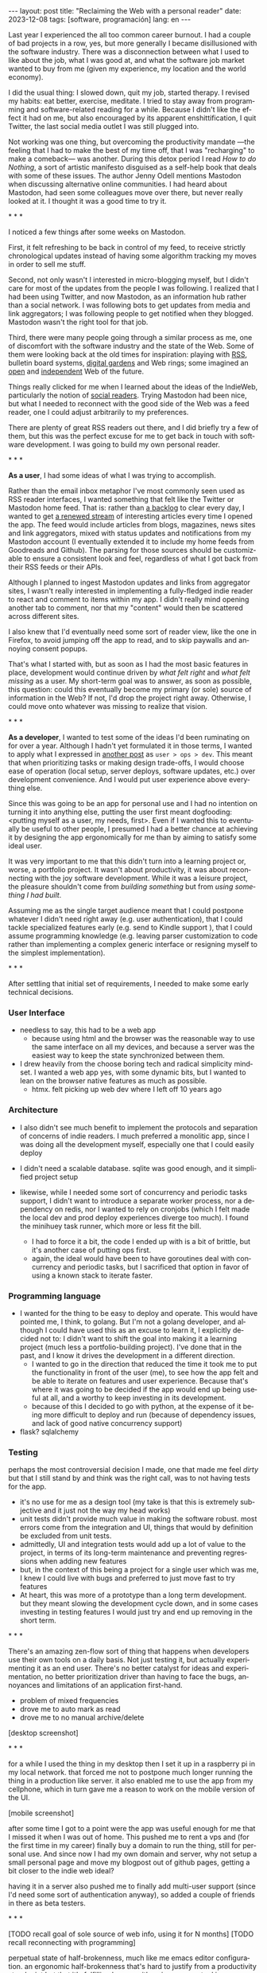 #+OPTIONS: toc:nil num:nil
#+LANGUAGE: en
#+BEGIN_EXPORT html
---
layout: post
title: "Reclaiming the Web with a personal reader"
date: 2023-12-08
tags: [software, programación]
lang: en
---
#+END_EXPORT


Last year I experienced the all too common career burnout. I had a couple of bad projects in a row, yes, but more generally I became disillusioned with the software industry. There was a disconnection between what I used to like about the job, what I was good at, and what the software job market wanted to buy from me (given my experience, my location and the world economy).

I did the usual thing: I slowed down, quit my job, started therapy. I revised my habits: eat better, exercise, meditate. I tried to stay away from programming and software-related reading for a while. Because I didn't like the effect it had on me, but also encouraged by its apparent enshittification, I quit Twitter, the last social media outlet I was still plugged into.

Not working was one thing, but overcoming the productivity mandate ---the feeling that I had to make the best of my time off, that I was "recharging" to make a comeback--- was another. During this detox period I read /How to do Nothing/, a sort of artistic manifesto disguised as a self-help book that deals with some of these issues. The author Jenny Odell mentions Mastodon when discussing alternative online communities. I had heard about Mastodon, had seen some colleagues move over there, but never really looked at it. I thought it was a good time to try it.

#+BEGIN_CENTER
\ast{} \ast{} \ast{}
#+END_CENTER

I noticed a few things after some weeks on Mastodon.

First, it felt refreshing to be back in control of my feed, to receive strictly chronological updates instead of having some algorithm tracking my moves in order to sell me stuff.

Second, not only wasn't I interested in micro-blogging myself, but I didn't care for most of the updates from the people I was following. I realized that I had been using Twitter, and now Mastodon, as an information hub rather than a social network. I was following bots to get updates from media and link aggregators; I was following people to get notified when they blogged. Mastodon wasn't the right tool for that job.

Third, there were many people going through a similar process as me, one of discomfort with the software industry and the state of the Web. Some of them were looking back at the old times for inspiration: playing with [[https://atthis.link/blog/2021/rss.html][RSS]], bulletin board systems, [[https://hapgood.us/2015/10/17/the-garden-and-the-stream-a-technopastoral/][digital gardens]] and Web rings; some imagined an [[https://knightcolumbia.org/content/protocols-not-platforms-a-technological-approach-to-free-speech][open]] and [[https://www.jvt.me/posts/2019/10/20/indieweb-talk/][independent]] Web of the future.

Things really clicked for me when I learned about the ideas of the IndieWeb, particularly the notion of [[https://aaronparecki.com/2018/04/20/46/indieweb-reader-my-new-home-on-the-internet][social readers]]. Trying Mastodon had been nice, but what I needed to reconnect with the good side of the Web was a feed reader, one I could adjust arbitrarily to my preferences.

There are plenty of great RSS readers out there, and I did briefly try a few of them, but this was the perfect excuse for me to get back in touch with software development. I was going to build my own personal reader.

#+BEGIN_CENTER
\ast{} \ast{} \ast{}
#+END_CENTER

*As a user*, I had some ideas of what I was trying to accomplish.

Rather than the email inbox metaphor I've most commonly seen used as RSS reader interfaces, I wanted something that felt like the Twitter or Mastodon home feed. That is: rather than [[https://danq.me/2023/07/29/rss-zero/][a backlog]] to clear every day, I wanted to get [[https://www.oliverburkeman.com/river][a renewed stream]] of interesting articles every time I opened the app. The feed would include articles from blogs, magazines, news sites and link aggregators, mixed with status updates and notifications from my Mastodon account (I eventually extended it to include my home feeds from Goodreads and Github). The parsing for those sources should be customizable to ensure a consistent look and feel, regardless of what I got back from their RSS feeds or their APIs.

Although I planned to ingest Mastodon updates and links from aggregator sites, I wasn't really interested in implementing a fully-fledged indie reader to react and comment to items within my app. I didn't really mind opening another tab to comment, nor that my "content" would then be scattered across different sites.

I also knew that I'd eventually need some sort of reader view, like the one in Firefox, to avoid jumping off the app to read, and to skip paywalls and annoying consent popups.

That's what I started with, but as soon as I had the most basic features in place, development would continue driven by /what felt right/ and /what felt missing/ as a user.
My short-term goal was to answer, as soon as possible, this question: could this eventually become my primary (or sole) source of information in the Web? If not, I'd drop the project right away. Otherwise, I could move onto whatever was missing to realize that vision.

#+BEGIN_CENTER
\ast{} \ast{} \ast{}
#+END_CENTER

*As a developer*, I wanted to test some of the ideas I'd been ruminating on for over a year. Although I hadn't yet formulated it in those terms, I wanted to apply what I expressed in [[file:../2023-11-30-code-is-run-more-than-read][another post]] as ~user > ops > dev~. This meant that when prioritizing tasks or making design trade-offs, I would choose ease of operation (local setup, server deploys, software updates, etc.) over development convenience. And I would put user experience above everything else.

Since this was going to be an app for personal use and I had no intention on turning it into anything else, putting the user first meant dogfooding: <putting myself as a user, my needs, first>. Even if I wanted this to eventually be useful to other people, I presumed I had a better chance at achieving it by designing the app ergonomically for me than by aiming to satisfy some ideal user.

It was very important to me that this didn't turn into a learning project or, worse, a portfolio project. It wasn't about productivity, it was about reconnecting with the joy software development. While it was a leisure project, the pleasure shouldn't come from /building something/ but from /using something I had built/.

Assuming me as the single target audience meant that I could postpone whatever I didn't need right away (e.g. user authentication), that I could tackle specialized features early (e.g. send to Kindle support ), that I could assume programming knowledge (e.g. leaving parser customization to code rather than implementing a complex generic interface or resigning myself to the simplest implementation).

#+BEGIN_CENTER
\ast{} \ast{} \ast{}
#+END_CENTER

After settling that initial set of requirements, I needed to make some early technical decisions.

#+begin_export html
<h3>User Interface</h3>
#+end_export
- needless to say, this had to be a web app
  - because using html and the browser was the reasonable way to use the same interface on all my devices, and because a server was the easiest way to keep the state synchronized between them.
- I drew heavily from the choose boring tech and radical simplicity mindset. I wanted a web app yes, with some dynamic bits, but I wanted to lean on the browser native features as much as possible.
  - htmx. felt picking up web dev where I left off 10 years ago

#+begin_export html
<h3>Architecture</h3>
#+end_export
- I also didn't see much benefit to implement the protocols and separation of concerns of indie readers. I much preferred a monolitic app, since I was doing all the development myself, especially one that I could easily deploy

- I didn't need a scalable database. sqlite was good enough, and it simplified project setup
- likewise, while I needed some sort of concurrency and periodic tasks support, I didn't want to introduce a separate worker process, nor a dependency on redis, nor I wanted to rely on cronjobs (which I felt made the local dev and prod deploy experiences diverge too much). I found the minihuey task runner, which more or less fit the bill.
  - I had to force it a bit, the code I ended up with is a bit of brittle, but it's another case of putting ops first.
  - again, the ideal would have been to have goroutines deal with concurrency and periodic tasks, but I sacrificed that option in favor of using a known stack to iterate faster.

#+begin_export html
<h3>Programming language</h3>
#+end_export
- I wanted for the thing to be easy to deploy and operate. This would have pointed me, I think, to golang. But I'm not a golang developer, and although I could have used this as an excuse to learn it, I explicitly decided not to: I didn't want to shift the goal into making it a  learning project (much less a portfolio-building project). I've done that in the past, and I know it drives the development in a different direction.
  - I wanted to go in the direction that reduced the time it took me to put the functionality in front of the user (me), to see how the app felt and be able to iterate on features and user experience. Because that's where it was going to be decided if the app would end up being useful at all, and a worthy to keep investing in its development.
  - because of this I decided to go with python, at the expense of it being more difficult to deploy and run (because of dependency issues, and lack of good native concurrency support)

- flask? sqlalchemy

#+begin_export html
<h3>Testing</h3>
#+end_export
perhaps the most controversial decision I made, one that made me feel /dirty/ but that I still stand by and think was the right call, was to not having tests for the app.
  - it's no use for me as a design tool (my take is that this is extremely subjective and it just not the way my head works)
  - unit tests didn't provide much value in making the software robust. most errors come from the integration and UI, things that would by definition be excluded from unit tests.
  - admittedly, UI and integration tests would add up a lot of value to the project, in terms of its long-term maintenance and preventing regressions when adding new features
  - but, in the context of this being a project for a single user which was me, I knew I could live with bugs and preferred to just move fast to try features
  - At heart, this was more of a prototype than a long term development. but they meant slowing the development cycle down, and in some cases investing in testing features I would just try and end up removing in the short term.

#+BEGIN_CENTER
\ast{} \ast{} \ast{}
#+END_CENTER

There's an amazing zen-flow sort of thing that happens when developers use their own tools on a daily basis. Not just testing it, but actually experimenting it as an end user. There's no  better catalyst for ideas and experimentation, no better prioritization driver than having to face the bugs, annoyances and limitations of an application first-hand.

- problem of mixed frequencies
- drove me to auto mark as read
- drove me to no manual archive/delete

[desktop screenshot]

#+BEGIN_CENTER
\ast{} \ast{} \ast{}
#+END_CENTER

for a while I used the thing in my desktop
then I set it up in a raspberry pi in my local network. that forced me not to postpone much longer running the thing in a production like server. it also enabled me to use the app from my cellphone, which in turn gave me a reason to work on the mobile version of the UI.

[mobile screenshot]

after some time I got to a point were the app was useful enough for me that I missed it when I was out of home. This pushed me to rent a vps and (for the first time in my career) finally buy a domain to run the thing, still for personal use. And since now I had my own domain and server, why not setup a small personal page and move my blogpost out of github pages, getting a bit closer to the indie web ideal?

having it in a server also pushed me to finally add multi-user support (since I'd need some sort of authentication anyway), so added a couple of friends in there as beta testers.

#+BEGIN_CENTER
\ast{} \ast{} \ast{}
#+END_CENTER

[TODO recall goal of sole source of web info, using it for N months]
[TODO recall reconnecting with programming]

perpetual state of half-brokenness, much like me emacs editor configuration. an ergonomic half-brokenness that's hard to justify from a productivity standpoint but that it's fulfilling because it's using my own tool in my own terms, and learning and reflecting about my craft in the process.

and I can say that I succeeded in enabling a virtuous cycle of web surfing and learning, staying up to date with the outlets I care about, being able to add new ones with little friction, and having always some fresh interesting food for thought, with less noise, less unwanted garbage and less toxicity than traditional social media.

#+begin_export html
<br/>
<hr/>
#+end_export

/The feedi project is available [[https://github.com/facundoolano/feedi][on GitHub]]./
